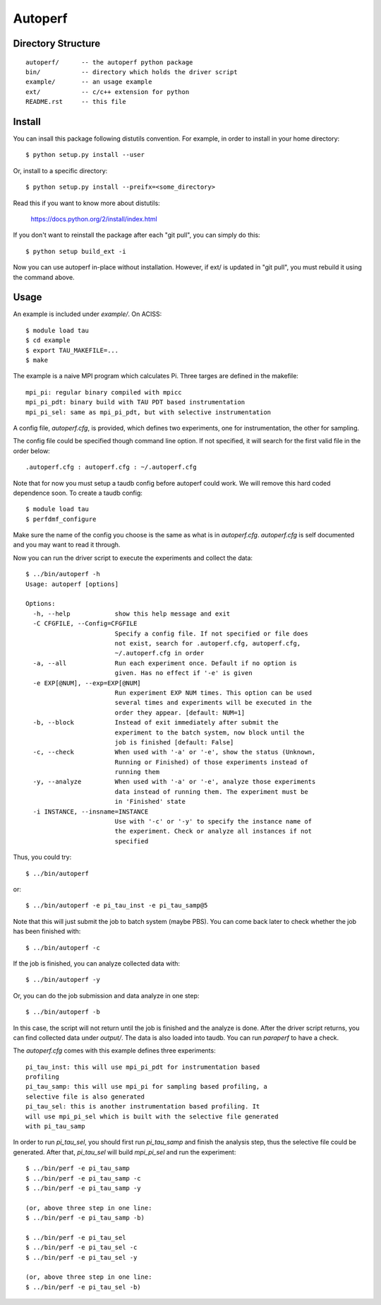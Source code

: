 ========
Autoperf
========

Directory Structure
===================
::

  autoperf/      -- the autoperf python package
  bin/           -- directory which holds the driver script
  example/       -- an usage example
  ext/           -- c/c++ extension for python
  README.rst     -- this file


Install
===================

You can insall this package following distutils convention. For
example, in order to install in your home directory::

  $ python setup.py install --user

Or, install to a specific directory::

  $ python setup.py install --preifx=<some_directory>

Read this if you want to know more about distutils:

  https://docs.python.org/2/install/index.html

If you don't want to reinstall the package after each "git pull", you
can simply do this::

  $ python setup build_ext -i

Now you can use autoperf in-place without installation. However, if
ext/ is updated in "git pull", you must rebuild it using the command
above.

Usage
===================
An example is included under *example/*. On ACISS::

  $ module load tau
  $ cd example
  $ export TAU_MAKEFILE=...
  $ make

The example is a naive MPI program which calculates Pi. Three targes
are defined in the makefile::

  mpi_pi: regular binary compiled with mpicc
  mpi_pi_pdt: binary build with TAU PDT based instrumentation
  mpi_pi_sel: same as mpi_pi_pdt, but with selective instrumentation

A config file, *autoperf.cfg*, is provided, which defines two
experiments, one for instrumentation, the other for sampling.

The config file could be specified though command line option. If not
specified, it will search for the first valid file in the order
below::

  .autoperf.cfg : autoperf.cfg : ~/.autoperf.cfg

Note that for now you must setup a taudb config before autoperf could
work. We will remove this hard coded dependence soon. To create a
taudb config::

  $ module load tau
  $ perfdmf_configure

Make sure the name of the config you choose is the same as what is in
*autoperf.cfg*. *autoperf.cfg* is self documented and you may want to
read it through.

Now you can run the driver script to execute the experiments and
collect the data::

  $ ../bin/autoperf -h
  Usage: autoperf [options]

  Options:
    -h, --help            show this help message and exit
    -C CFGFILE, --Config=CFGFILE
                          Specify a config file. If not specified or file does
                          not exist, search for .autoperf.cfg, autoperf.cfg,
                          ~/.autoperf.cfg in order
    -a, --all             Run each experiment once. Default if no option is
                          given. Has no effect if '-e' is given
    -e EXP[@NUM], --exp=EXP[@NUM]
                          Run experiment EXP NUM times. This option can be used
                          several times and experiments will be executed in the
                          order they appear. [default: NUM=1]
    -b, --block           Instead of exit immediately after submit the
                          experiment to the batch system, now block until the
                          job is finished [default: False]
    -c, --check           When used with '-a' or '-e', show the status (Unknown,
                          Running or Finished) of those experiments instead of
                          running them
    -y, --analyze         When used with '-a' or '-e', analyze those experiments
                          data instead of running them. The experiment must be
                          in 'Finished' state
    -i INSTANCE, --insname=INSTANCE
                          Use with '-c' or '-y' to specify the instance name of
                          the experiment. Check or analyze all instances if not
                          specified


Thus, you could try::

  $ ../bin/autoperf

or::

  $ ../bin/autoperf -e pi_tau_inst -e pi_tau_samp@5

Note that this will just submit the job to batch system (maybe
PBS). You can come back later to check whether the job has been
finished with::

  $ ../bin/autoperf -c

If the job is finished, you can analyze collected data with::

  $ ../bin/autoperf -y

Or, you can do the job submission and data analyze in one step::

  $ ../bin/autoperf -b

In this case, the script will not return until the job is finished and
the analyze is done. After the driver script returns, you can find
collected data under *output/*. The data is also loaded into
taudb. You can run *paraperf* to have a check.

The *autoperf.cfg* comes with this example defines three experiments::

  pi_tau_inst: this will use mpi_pi_pdt for instrumentation based
  profiling
  pi_tau_samp: this will use mpi_pi for sampling based profiling, a
  selective file is also generated
  pi_tau_sel: this is another instrumentation based profiling. It
  will use mpi_pi_sel which is built with the selective file generated
  with pi_tau_samp

In order to run *pi_tau_sel*, you should first run *pi_tau_samp* and
finish the analysis step, thus the selective file could be
generated. After that, *pi_tau_sel* will build *mpi_pi_sel* and run
the experiment::

  $ ../bin/perf -e pi_tau_samp
  $ ../bin/perf -e pi_tau_samp -c
  $ ../bin/perf -e pi_tau_samp -y

  (or, above three step in one line:
  $ ../bin/perf -e pi_tau_samp -b)

  $ ../bin/perf -e pi_tau_sel
  $ ../bin/perf -e pi_tau_sel -c
  $ ../bin/perf -e pi_tau_sel -y

  (or, above three step in one line:
  $ ../bin/perf -e pi_tau_sel -b)
  
